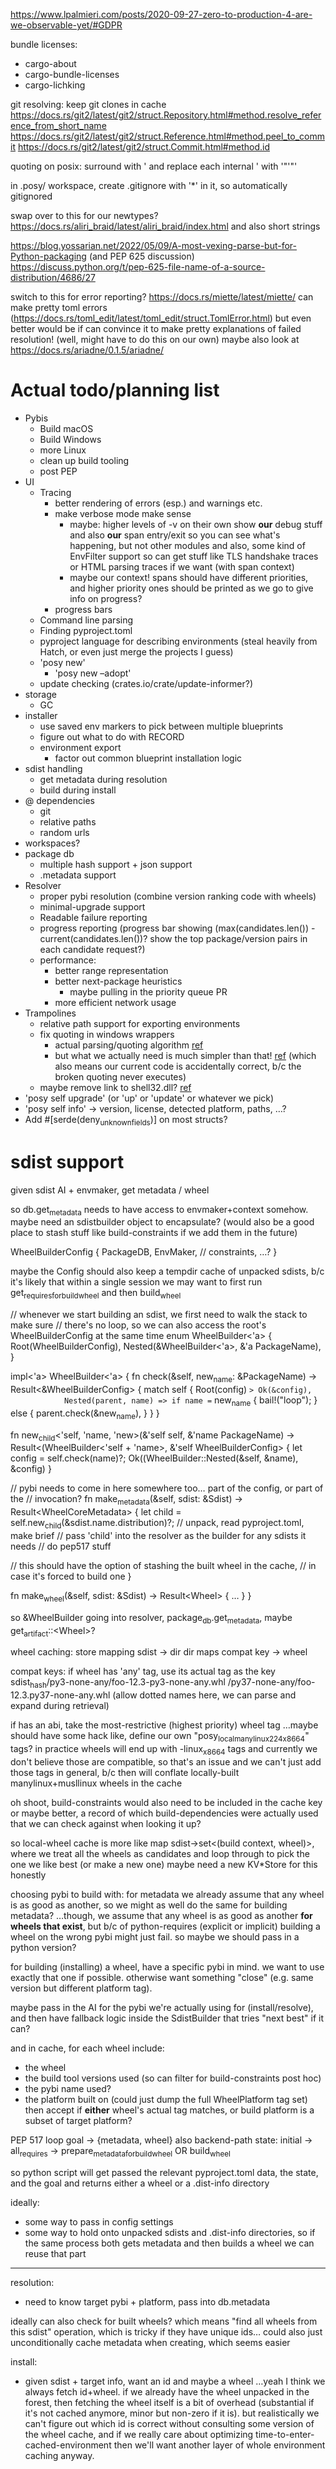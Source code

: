 https://www.lpalmieri.com/posts/2020-09-27-zero-to-production-4-are-we-observable-yet/#GDPR

bundle licenses:
 - cargo-about
 - cargo-bundle-licenses
 - cargo-lichking


git resolving:
keep git clones in cache
https://docs.rs/git2/latest/git2/struct.Repository.html#method.resolve_reference_from_short_name
https://docs.rs/git2/latest/git2/struct.Reference.html#method.peel_to_commit
https://docs.rs/git2/latest/git2/struct.Commit.html#method.id


quoting on posix: surround with ' and replace each internal ' with '"'"'


in .posy/ workspace, create .gitignore with '*' in it, so automatically gitignored


swap over to this for our newtypes?
https://docs.rs/aliri_braid/latest/aliri_braid/index.html
and also short strings


https://blog.yossarian.net/2022/05/09/A-most-vexing-parse-but-for-Python-packaging (and PEP 625 discussion)
https://discuss.python.org/t/pep-625-file-name-of-a-source-distribution/4686/27


switch to this for error reporting? https://docs.rs/miette/latest/miette/
can make pretty toml errors (https://docs.rs/toml_edit/latest/toml_edit/struct.TomlError.html)
but even better would be if can convince it to make pretty explanations of failed resolution! (well, might have to do this on our own)
maybe also look at https://docs.rs/ariadne/0.1.5/ariadne/

* Actual todo/planning list

- Pybis
  - Build macOS
  - Build Windows
  - more Linux
  - clean up build tooling
  - post PEP
- UI
  - Tracing
    - better rendering of errors (esp.) and warnings etc.
    - make verbose mode make sense
      - maybe: higher levels of -v on their own show *our* debug stuff and also *our* span entry/exit so you can see what's happening, but not other modules
        and also, some kind of EnvFilter support so can get stuff like TLS handshake traces or HTML parsing traces if we want (with span context)
      - maybe our context! spans should have different priorities, and higher priority ones should be printed as we go to give info on progress?
    - progress bars
  - Command line parsing
  - Finding pyproject.toml
  - pyproject language for describing environments (steal heavily from Hatch, or even just merge the projects I guess)
  - 'posy new'
    - 'posy new --adopt'
  - update checking (crates.io/crate/update-informer?)
- storage
  - GC
- installer
  - use saved env markers to pick between multiple blueprints
  - figure out what to do with RECORD
  - environment export
    - factor out common blueprint installation logic
- sdist handling
  - get metadata during resolution
  - build during install
- @ dependencies
  - git
  - relative paths
  - random urls
- workspaces?
- package db
  - multiple hash support + json support
  - .metadata support
- Resolver
  - proper pybi resolution (combine version ranking code with wheels)
  - minimal-upgrade support
  - Readable failure reporting
  - progress reporting (progress bar showing (max(candidates.len()) - current(candidates.len())? show the top package/version pairs in each candidate request?)
  - performance:
    - better range representation
    - better next-package heuristics
      - maybe pulling in the priority queue PR
    - more efficient network usage
- Trampolines
  - relative path support for exporting environments
  - fix quoting in windows wrappers
    - actual parsing/quoting algorithm [[https://github.com/rust-lang/rust/blob/master/library/std/src/sys/windows/args.rs][ref]]
    - but what we actually need is much simpler than that! [[https://github.com/rust-lang/rust/blob/6b23a7e87fc60f6cc43c8cfb69169f2eecefaf14/library/std/src/sys/windows/process.rs#L755-L761][ref]] (which also means our current code is accidentally correct, b/c the broken quoting never executes)
  - maybe remove link to shell32.dll? [[https://randomascii.wordpress.com/2018/12/03/a-not-called-function-can-cause-a-5x-slowdown/][ref]]
- 'posy self upgrade' (or 'up' or 'update' or whatever we pick)
- 'posy self info' -> version, license, detected platform, paths, ...?
- Add #[serde(deny_unknown_fields)] on most structs?

* sdist support
given sdist AI + envmaker, get metadata / wheel

so db.get_metadata needs to have access to envmaker+context somehow. maybe need an sdistbuilder object to encapsulate? (would also be a good place to stash stuff like build-constraints if we add them in the future)

WheelBuilderConfig {
  PackageDB,
  EnvMaker,
  // constraints, ...?
}

maybe the Config should also keep a tempdir cache of unpacked sdists, b/c it's likely that within a single session we may want to first run get_requires_for_build_wheel and then build_wheel

// whenever we start building an sdist, we first need to walk the stack to make sure
// there's no loop, so we can also access the root's WheelBuilderConfig at the same time
enum WheelBuilder<'a> {
  Root(WheelBuilderConfig),
  Nested(&WheelBuilder<'a>, &'a PackageName),
}

impl<'a> WheelBuilder<'a> {
    fn check(&self, new_name: &PackageName) -> Result<&WheelBuilderConfig>
    {
        match self {
            Root(config) => Ok(&config),
            Nested(parent, name) => if name == new_name {
                bail!("loop");
            } else {
                parent.check(&new_name),
            }
        }
    }

    fn new_child<'self, 'name, 'new>(&'self self, &'name PackageName)
        -> Result<(WheelBuilder<'self + 'name>, &'self WheelBuilderConfig>
    {
        let config = self.check(name)?;
        Ok((WheelBuilder::Nested(&self, &name), &config)
    }

    // pybi needs to come in here somewhere too... part of the config, or part of the
    // invocation?
    fn make_metadata(&self, sdist: &Sdist) -> Result<WheelCoreMetadata> {
        let child = self.new_child(&sdist.name.distribution)?;
        // unpack, read pyproject.toml, make brief
        // pass 'child' into the resolver as the builder for any sdists it needs
        // do pep517 stuff

        // this should have the option of stashing the built wheel in the cache,
        // in case it's forced to build one
    }

    fn make_wheel(&self, sdist: &Sdist) -> Result<Wheel> {
        ...
    }
}

so &WheelBuilder going into resolver, package_db.get_metadata, maybe get_artifact::<Wheel>?

wheel caching:
store mapping sdist -> dir
  dir maps compat key -> wheel

compat keys: if wheel has 'any' tag, use its actual tag as the key
   sdist_hash/py3-none-any/foo-12.3-py3-none-any.whl
             /py37-none-any/foo-12.3.py37-none-any.whl
(allow dotted names here, we can parse and expand during retrieval)

if has an abi, take the most-restrictive (highest priority) wheel tag
...maybe should have some hack like, define our own "posy_local_manylinux_2_24_x86_64" tags?
in practice wheels will end up with -linux_x86_64 tags and currently we don't believe those are compatible, so that's an issue
and we can't just add those tags in general, b/c then will conflate locally-built manylinux+musllinux wheels in the cache

oh shoot, build-constraints would also need to be included in the cache key
 or maybe better, a record of which build-dependencies were actually used that we can check against when looking it up?

so local-wheel cache is more like map sdist->set<(build context, wheel)>, where we treat all the wheels as candidates and loop through to pick the one we like best (or make a new one)
maybe need a new KV*Store for this honestly

choosing pybi to build with:
for metadata we already assume that any wheel is as good as another, so we might as well do the same for building metadata?
...though, we assume that any wheel is as good as another *for wheels that exist*, but b/c of python-requires (explicit or implicit) building a wheel on the wrong pybi might just fail.
so maybe we should pass in a python version?

for building (installing) a wheel, have a specific pybi in mind. we want to use exactly that one if possible. otherwise want something "close" (e.g. same version but different platform tag).

maybe pass in the AI for the pybi we're actually using for (install/resolve), and then have fallback logic inside the SdistBuilder that tries "next best" if it can?

and in cache, for each wheel include:
- the wheel
- the build tool versions used (so can filter for build-constraints post hoc)
- the pybi name used?
- the platform built on (could just dump the full WheelPlatform tag set)
  then accept if *either* wheel's actual tag matches, or build platform is a subset of target platform?


PEP 517 loop
goal -> {metadata, wheel}
  also backend-path
state: initial -> all_requires -> prepare_metadata_for_build_wheel OR build_wheel

so python script will get passed the relevant pyproject.toml data, the state, and the goal
and returns either a wheel or a .dist-info directory

ideally:
- some way to pass in config settings
- some way to hold onto unpacked sdists and .dist-info directories, so if the same process both gets metadata and then builds a wheel we can reuse that part

-----

resolution:
- need to know target pybi + platform, pass into db.metadata
ideally can also check for built wheels? which means "find all wheels from this sdist" operation, which is tricky if they have unique ids... could also just unconditionally cache metadata when creating, which seems easier

install:
- given sdist + target info, want an id and maybe a wheel
  ...yeah I think we always fetch id+wheel. if we already have the wheel unpacked in the forest, then fetching the wheel itself is a bit of overhead (substantial if it's not cached anymore, minor but non-zero if it is). but realistically we can't figure out which id is correct without consulting some version of the wheel cache, and if we really care about optimizing time-to-enter-cached-environment then we'll want another layer of whole environment caching anyway.

- in env.rs will want to tweak pick_pinned and WheelResolveMetadata::from. right now pick_pinned returns wheel (cool) and wheel_ai, which is needed for hash (okay) and also for attaching provenance to the wheel metadata for error reporting (ugh)
  maybe move provenance into the Wheel object itself?

* thinking about more interpreter types
probably simpler to model universal2 pybis as a special type of artifact
it's *2* pybis, maybe even just generate 2 separate ArtifactInfos (or rename to ArtifactRef?)
each with an extra hint for which platform it is
and then during install create two separate sets of arch-specific trampolines, because they share a hash
but the two ArtifactInfos report a different bin/ directory, for adding to PATH and setting POSY_PYTHON

@ dependencies: also a special kind of ArtifactInfo I guess?
  git urls: have a hash, act as an sdist
  binary urls: might have a #sha256=... style hash, might not. I guess might be able to use HTTP cache info to decide whether to re-fetch? idk. need to see what people want I guess.

adopting an external python:
maybe compute a "hash" based on interpreter file fingerprint (last-changed, inode, etc.), and "unpack" it by creating a venv under that hash?
https://apenwarr.ca/log/20181113
probably need to `import packaging` to generate metadata, so that needs an envforest... I guess can use the sdist one. PackageDB can import it as a usable python if configured to do so, cache its metadata

* artifact types

ArtifactRef -> (package, version) or (url)
  or... ReleaseRef?

Artifact -> Wheel/Pybi/Sdist, each a wrapper around a Read+Seek (might be file, might be lazy remote file...)
  methods to fetch metadtaa, unpack?


* PEP 643 (reliable metadata in sdists)
apparently this is a thing now! in an sdist, look in PKG-INFO in the root, and if Metadata-Version >= 2.2 and the fields we need are not listed in Dynamic: then we're good.

...and actually, I feel like a good resolution algorithm might be, trust PKG-INFO for all sdists, and then do the expensive prepare_metadata_for_build_wheel thing for all the unreliable sdists and replan if any of them turn out to have been wrong?

(the idea is that in most cases, the PKG-INFO will be reliable, so 99% of the time we can avoid building wheels for packages unless we're actually going to install them)

* check if we're using the same method of finding .dist-info as pip
https://github.com/pypa/pip/blob/bf91a079791f2daf4339115fb39ce7d7e33a9312/src/pip/_internal/utils/wheel.py#L84-L114

* better version ranges
I'm thinking: for each package, split available versions into three "tiers":
tier 1 (preferred): any "hinted" versions (like previously pinned version)
tier 2 (neutral): the regular non-yanked non-prerelease versions in order
tier 3 (dispreferred): all prereleases (some question about whether to consider yanked here too; or that could be tier 4)

within each tier, intern to get a vector of ints
version set is represented as 3 sets of ranges, one for each tier

when picking the next (package, version) to try, we always prefer candidates from a higher tier, so e.g. we never try any version from tier 3 until *all* packages have exhausted all their tier 1 and tier 2 options

...or, hmm. Does this actually work? when pubgrub asks us for the next (package, version) candidate assignment, then it restricts it to only a subset of packages. so we could be in a situation where the only valid candidates *from those packages* are pre-releases, b/c of the constraints set by the versions already chosen, even though there still exists some other resolution that doesn't use the pre-releases.

What this *might* do though is give the equivalent to "we only return pre-releases if explicitly requested"? ...ah, but no, if someone says `foo >= 10` and the only version >=10 is a pre-release, it could be selected. So this whole approach for pre-releases doesn't work.

* make resolution less wildly inefficient when choosing next candidate
[NOTE: there's a PR for this: https://github.com/pubgrub-rs/pubgrub/pull/104]

right now, every time pubgrub wants to consider a candidate, it gives us a set of ranges for all the packages under consideration, and then for every one, we do an O(n) loop through every package version, filtering out which ones fit into the range.
This is at least accidentally quadratic, quite possibly worse. There's gotta be a better .
data structure here.

One idea: with pubgrub custom Range trait support, have the range objects themselves aware of the complete version set and track which packages fit, propagating this incrementally through range operations?

(Or just storing the candidate versions sorted could also help quite a lot, b/c could make counting ~O(number of spans in range * log(n)) and "find max in range" in even ~O(log(n))

COMPLICATION: @ dependencies.
I think we ... actually cannot support these within pubgrub's model?
They make the intern-all-versions thing tricky of course, because they're new versions we can discover while we go
but even without that, they're... new versions we can discover as we go, which means that a set we previously told pubgrub was empty could suddenly become !empty, which could break the inferences it made from that, etc.
Fortunately, @ dependencies are supposed to be forbidden inside packages
so... say that @ dependencies are only supported at the top-level? must be specifically mentioned in pyproject.toml?
  prodigy-teams kind of case might want to also allow them in sibling projects within the same workspace
and then we can process them up-front, and simply tell pubgrub that these are the *only* versions available of those packages, the end.
(probably also want some kind of support for 'override' requirements there, which are regular dependencies that will usually be @ in practice, and that cause all other version constraints on that package to be *totally ignored*

* optimizing network usage during resolution
when we pull up a list of requirements for some package, can immediately fetch the simple pages for all of them in parallel, and even the metadata for the most-preferred version
ideally over HTTP/2 or HTTP/3, and/or in the background

We could even prime the pump by pre-fetching all the packages listed in the .lock or user-requirements
